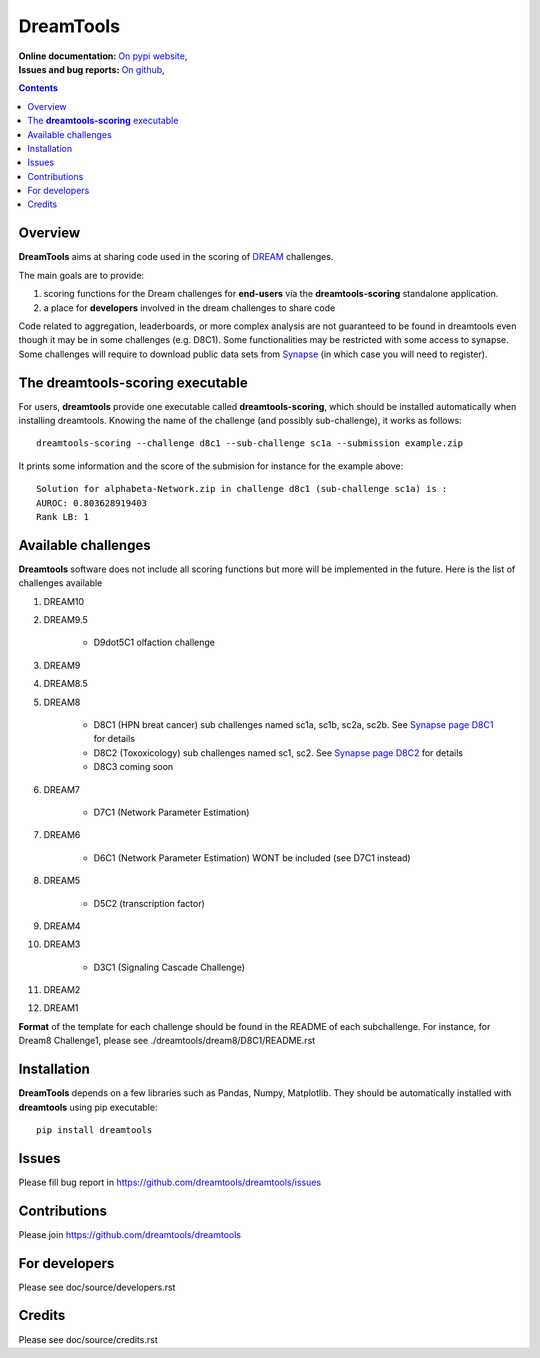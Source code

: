 DreamTools
==========

:Online documentation: `On pypi website <http://pythonhosted.org/dreamtools/>`_,
:Issues and bug reports: `On github <https://github.com/dreamtools/dreamtools/issues>`_,

.. contents::

Overview
----------------

**DreamTools** aims at sharing code used in the scoring of `DREAM <http://dreamchallenges.org>`_ challenges.

The main goals are to provide:

#. scoring functions for the Dream challenges for **end-users** via the **dreamtools-scoring** standalone
   application.
#. a place for **developers** involved in the dream challenges to share code


Code related to aggregation, leaderboards, or more complex analysis are not
guaranteed to be found in dreamtools even though it may be in some challenges
(e.g. D8C1). Some functionalities may be restricted with some access to synapse.
Some challenges will require to download public data sets from `Synapse
<www.synapse.org>`_ (in which case you will need to register).


The **dreamtools-scoring** executable
------------------------------------------

For users, **dreamtools** provide one executable called **dreamtools-scoring**, which should be installed automatically
when installing dreamtools. Knowing the name of the challenge (and possibly sub-challenge), it works as  follows::

    dreamtools-scoring --challenge d8c1 --sub-challenge sc1a --submission example.zip
    
It prints some information and the score of the submision for instance for the example above::

     Solution for alphabeta-Network.zip in challenge d8c1 (sub-challenge sc1a) is :
     AUROC: 0.803628919403
     Rank LB: 1


Available challenges
-------------------------

**Dreamtools** software does not include all scoring functions but more will be
implemented in the future. Here is the list of challenges available 

#. DREAM10

#. DREAM9.5

    * D9dot5C1 olfaction challenge


#. DREAM9

#. DREAM8.5

#. DREAM8

    * D8C1 (HPN breat cancer)  sub challenges named sc1a, sc1b, sc2a, sc2b. 
      See `Synapse page D8C1 <https://www.synapse.org/#!Synapse:syn1720047>`_ for details
    * D8C2 (Toxoxicology) sub challenges named sc1, sc2. 
      See `Synapse page D8C2 <https://www.synapse.org/#!Synapse:syn1761567>`_ for details
    * D8C3 coming soon

#. DREAM7

    * D7C1 (Network Parameter Estimation)

#. DREAM6

    * D6C1 (Network Parameter Estimation) WONT be included (see D7C1 instead)
    
#. DREAM5    

    * D5C2 (transcription factor)  

#. DREAM4

#. DREAM3

    * D3C1 (Signaling Cascade Challenge)

#. DREAM2

#. DREAM1

**Format** of the template for each challenge should be found in the README of each subchallenge. For instance, for Dream8 Challenge1, 
please see ./dreamtools/dream8/D8C1/README.rst

Installation
---------------

**DreamTools** depends on a few libraries such as Pandas, Numpy, Matplotlib. They should be automatically
installed with **dreamtools** using pip executable::

    pip install dreamtools


Issues
-----------

Please fill bug report in https://github.com/dreamtools/dreamtools/issues


Contributions
---------------

Please join https://github.com/dreamtools/dreamtools


For developers
----------------

Please see doc/source/developers.rst

Credits
-----------

Please see doc/source/credits.rst






